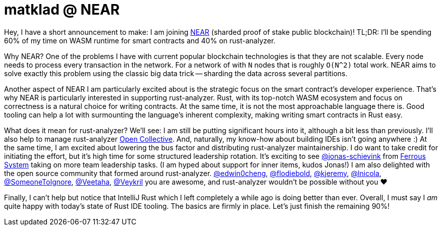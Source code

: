 = matklad @ NEAR

Hey, I have a short announcement to make: I am joining https://near.org[NEAR] (sharded proof of stake public blockchain)!
TL;DR: I'll be spending 60% of my time on WASM runtime for smart contracts and 40% on rust-analyzer.

Why NEAR?
One of the problems I have with current popular blockchain technologies is that they are not scalable.
Every node needs to process every transaction in the network.
For a network of with `N` nodes that is roughly `O(N^2)` total work.
NEAR aims to solve exactly this problem using the classic big data trick -- sharding the data across several partitions.

Another aspect of NEAR I am particularly excited about is the strategic focus on the smart contract's developer experience.
That's why NEAR is particularly interested in supporting rust-analyzer.
Rust, with its top-notch WASM ecosystem and focus on correctness is a natural choice for writing contracts.
At the same time, it is not the most approachable language there is.
Good tooling can help a lot with surmounting the language's inherent complexity, making writing smart contracts in Rust easy.

What does it mean for rust-analyzer?
We'll see: I am still be putting significant hours into it, although a bit less than previously.
I'll also help to manage rust-analyzer https://opencollective.com/rust-analyzer[Open Collective].
And, naturally, my know-how about building IDEs isn't going anywhere :)
At the same time, I am excited about lowering the bus factor and distributing rust-analyzer maintainership.
I do want to take credit for initiating the effort, but it's high time for some structured leadership rotation.
It's exciting to see https://github.com/jonas-schievink[@jonas-schievink] from https://ferrous-systems.com[Ferrous System] taking on more team leadership tasks.
(I am hyped about support for inner items, kudos Jonas!)
I am also delighted with the open source community that formed around rust-analyzer.
https://github.com/edwin0cheng[@edwin0cheng],
https://github.com/flodiebold[@flodiebold],
https://github.com/kjeremy[@kjeremy],
https://github.com/lnicola[@lnicola],
https://github.com/SomeoneToIgnore[@SomeoneToIgnore],
https://github.com/Veetaha[@Veetaha],
https://github.com/Veykril[@Veykril]
you are awesome, and rust-analyzer wouldn't be possible without you ❤️

Finally, I can't help but notice that IntelliJ Rust which I left completely a while ago is doing better than ever.
Overall, I must say I _am_ quite happy with today's state of Rust IDE tooling.
The basics are firmly in place.
Let's just finish the remaining 90%!
